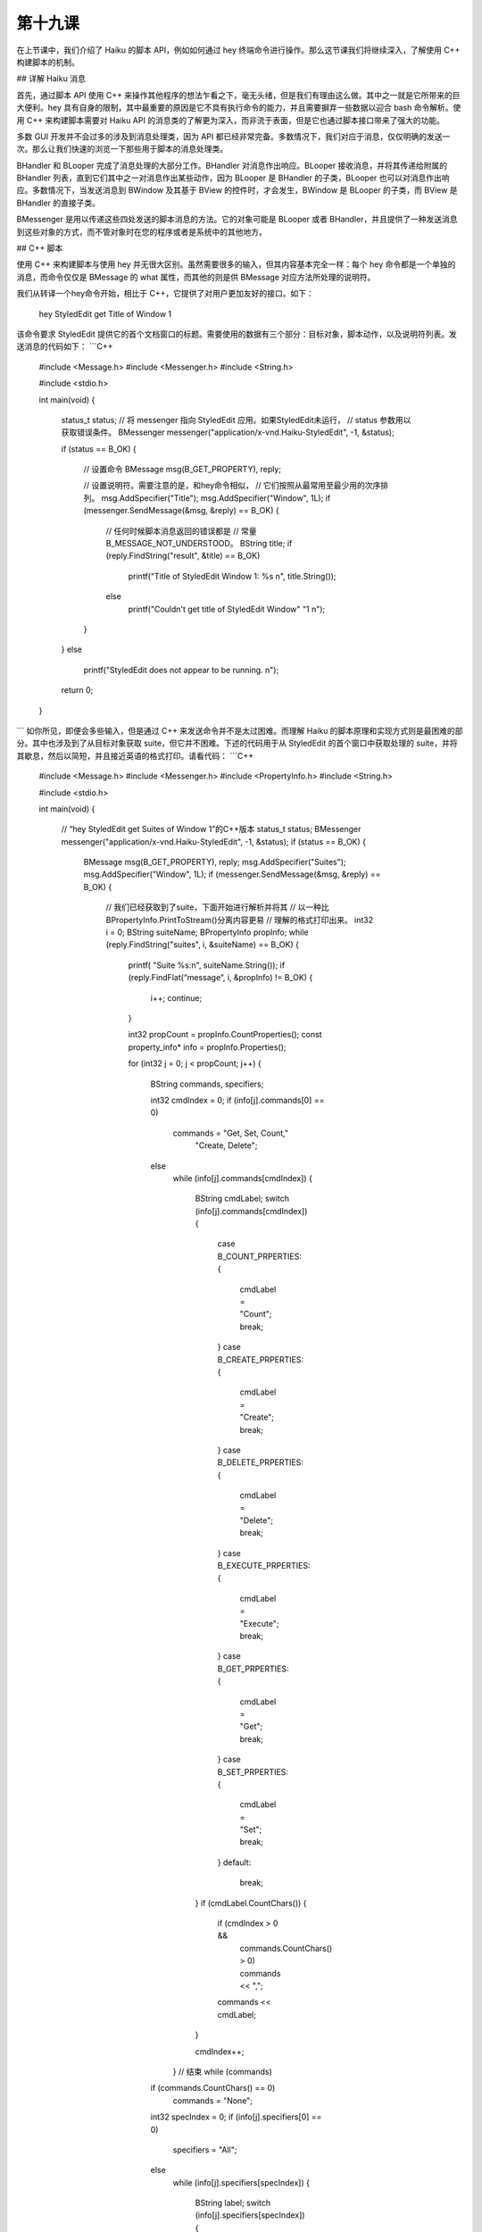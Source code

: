 第十九课
=======================

在上节课中，我们介绍了 Haiku 的脚本 API，例如如何通过 hey 终端命令进行操作。那么这节课我们将继续深入，了解使用 C++ 构建脚本的机制。

## 详解 Haiku 消息

首先，通过脚本 API 使用 C++ 来操作其他程序的想法乍看之下，毫无头绪，但是我们有理由这么做。其中之一就是它所带来的巨大便利。hey 具有自身的限制，其中最重要的原因是它不具有执行命令的能力，并且需要摒弃一些数据以迎合 bash 命令解析。使用 C++ 来构建脚本需要对 Haiku API 的消息类的了解更为深入，而非流于表面，但是它也通过脚本接口带来了强大的功能。 

多数 GUI 开发并不会过多的涉及到消息处理类，因为 API 都已经非常完备。多数情况下，我们对应于消息，仅仅明确的发送一次。那么让我们快速的浏览一下那些用于脚本的消息处理类。

BHandler 和 BLooper 完成了消息处理的大部分工作。BHandler 对消息作出响应。BLooper 接收消息，并将其传递给附属的 BHandler 列表，直到它们其中之一对消息作出某些动作，因为 BLooper 是 BHandler 的子类，BLooper 也可以对消息作出响应。多数情况下，当发送消息到 BWindow 及其基于 BView 的控件时，才会发生，BWindow 是 BLooper 的子类，而 BView 是 BHandler 的直接子类。

BMessenger 是用以传递这些四处发送的脚本消息的方法。它的对象可能是 BLooper 或者 BHandler，并且提供了一种发送消息到这些对象的方式，而不管对象时在您的程序或者是系统中的其他地方。

## C++ 脚本

使用 C++ 来构建脚本与使用 hey 并无很大区别。虽然需要很多的输入，但其内容基本完全一样：每个 hey 命令都是一个单独的消息，而命令仅仅是 BMessage 的 what 属性，而其他的则是供 BMessage 对应方法所处理的说明符。

我们从转译一个hey命令开始，相比于 C++，它提供了对用户更加友好的接口。如下：

	hey StyledEdit get Title of Window 1

该命令要求 StyledEdit 提供它的首个文档窗口的标题。需要使用的数据有三个部分：目标对象，脚本动作，以及说明符列表。发送消息的代码如下：
```C++
	#include <Message.h>
	#include <Messenger.h>
	#include <String.h>

	#include <stdio.h>

	int
	main(void)
	{
		status_t status;
		// 将 messenger 指向 StyledEdit 应用。如果StyledEdit未运行，
		// status 参数用以获取错误条件。
		BMessenger messenger("application/x-vnd.Haiku-StyledEdit", -1, &status);

		if (status == B_OK)
		{
			// 设置命令
			BMessage msg(B_GET_PROPERTY), reply;

			// 设置说明符。需要注意的是，和hey命令相似，
			// 它们按照从最常用至最少用的次序排列。
			msg.AddSpecifier("Title");
			msg.AddSpecifier("Window", 1L);
			if (messenger.SendMessage(&msg, &reply) == B_OK)
			{
				// 任何时候脚本消息返回的错误都是
				// 常量 B_MESSAGE_NOT_UNDERSTOOD。
				BString title;
				if (reply.FindString("result", &title) == B_OK)
					printf("Title of StyledEdit Window 1: %s \n", title.String());
				else
					printf("Couldn't get title of StyledEdit Window" "1 \n");
			}
		}
		else
			printf("StyledEdit does not appear to be running. \n");

		return 0;
	}
```
如你所见，即便会多些输入，但是通过 C++ 来发送命令并不是太过困难。而理解 Haiku 的脚本原理和实现方式则是最困难的部分。其中也涉及到了从目标对象获取 suite，但它并不困难。下述的代码用于从 StyledEdit 的首个窗口中获取处理的 suite，并将其歇息，然后以简短，并且接近英语的格式打印。请看代码：
```C++
	#include <Message.h>
	#include <Messenger.h>
	#include <PropertyInfo.h>
	#include <String.h>

	#include <stdio.h>

	int
	main(void)
	{
		// “hey StyledEdit get Suites of Window 1”的C++版本
		status_t status;
		BMessenger messenger("application/x-vnd.Haiku-StyledEdit", -1, &status);
		if (status == B_OK)
		{
			BMessage msg(B_GET_PROPERTY), reply;
			msg.AddSpecifier("Suites");
			msg.AddSpecifier("Window", 1L);
			if (messenger.SendMessage(&msg, &reply) == B_OK)
			{
				// 我们已经获取到了suite，下面开始进行解析并将其
				// 以一种比BPropertyInfo.PrintToStream()分离内容更易
				// 理解的格式打印出来。
				int32 i = 0;
				BString suiteName;
				BPropertyInfo propInfo;
				while (reply.FindString("suites", i, &suiteName) == B_OK)
				{
					printf( "Suite %s:\n", suiteName.String());
					if (reply.FindFlat(“message”, i, &propInfo) != B_OK)
					{
						i++;
						continue;
					}
				
				
					int32 propCount = propInfo.CountProperties();
					const property_info* info = propInfo.Properties();
					
					for (int32 j = 0; j < propCount; j++)
					{
						BString commands, specifiers;
						
						int32 cmdIndex = 0;
						if (info[j].commands[0] == 0)
							commands = "Get, Set, Count,"
									"Create, Delete";
						else
							while (info[j].commands[cmdIndex])
							{
								BString cmdLabel;
								switch (info[j].commands[cmdIndex])
								{
									case B_COUNT_PRPERTIES:
									{
										cmdLabel = "Count";
										break;
									}
									case B_CREATE_PRPERTIES:
									{
										cmdLabel = "Create";
										break;
									}
									case B_DELETE_PRPERTIES:
									{
										cmdLabel = "Delete";
										break;
									}
									case B_EXECUTE_PRPERTIES:
									{
										cmdLabel = "Execute";
										break;
									}
									case B_GET_PRPERTIES:
									{
										cmdLabel = "Get";
										break;
									}
									case B_SET_PRPERTIES:
									{
										cmdLabel = "Set";
										break;
									}
									default:
										break;
								}
								if (cmdLabel.CountChars())
								{
									if (cmdIndex > 0 &&
										commands.CountChars() > 0)
										commands << ",";
									commands << cmdLabel;
								}

								cmdIndex++;
							} // 结束 while (commands)
						if (commands.CountChars() == 0)
							commands = "None";
						
						int32 specIndex = 0;
						if (info[j].specifiers[0] == 0)
							specifiers = "All";
						else
							while (info[j].specifiers[specIndex])
							{
								BString label;
								switch (info[j].specifiers[specIndex])
								{
									case B_DIRECT_SPECIFIER:
									{
										label = "Direct";
										break;
									}
									case B_NAME_SPECIFIER:
									{
										label = "Name";
										break;
									}
									case B_ID_SPECIFIER:
									{
										label = "ID";
										break;
									}
									case B_INDEX_SPECIFIER:
									{
										label = "Index";
										break;
									}
									case B_REVERSE_INDEX_SPECIFIER:
									{
										label = "ReverseIndex";
										break;
									}
									case B_RANGE_SPECIFIER:
									{
										label = "Range";
										break;
									}
									case B_REVERSE_RANGE_SPECIFIER:
									{
										label = "RverseRange";
										break;
									}
									default:
									{
										break;
									}
		 
								}

								if (label.CountChars())
								{
									if (specINdex > 0 &&
											specifiers.CountChars() > 0)
										specifiers << ",";
									specifiers << label;
								}

								specIndex++;
							}   // 结束 while(specifiers)
						if (specifiers.CountChars() == 0)
							specifiers = "None";
						
						printf("%s: %s (%s)\n", info[j].name,
								commands.String(), specifiers.String());
						
						if (info[j].usage && strlen(info[j].usage) > 0)
							printf("\t%s\n", info[j].usage);
					} //所有属性结束

					printf("\n");

					i++;
				} //结束每个suite
			} //结束每个suite名称的while循环
		} //结束 if status == B_OK
		else
			printf("StyledEdit does not appear to be running.\n");
		
		return 0;
	}
```
我们已经对代码讨论了很多，但这并没有说明很多问题。这是 Haiku 脚本化最重要的部分。当然，如果你正在看的代码是 Haiku API 中所定义的标准，那么所有这些工作甚至都是不必要的。

## 实现脚本支持

让您的程序对系统默认以外的脚本消息进行反馈将会让您的程序更为强大，并且会让您的程序产生意想不到的效果。根据所期望结果的不同，它们的实现可能需要或多或少的工作。我们将使用 ColorWell 控件为例来展示其应用。

为了实现额外的脚本支持，需要满足两个条件：对象必须是 BHandler 的子类，并且它需要实现 BHandler 的三个关键钩子函数：GetSupportedSuites()，MessageReceived()，以及ResolveSpecifier()。实际的步骤如下：


* 创建一个 static property_info 结构体保存您的控件的 suite 的描述
* 实现 GetSupportedSuites()。
* 调整您的控件的 MessageReceived() 以测试带有说明符的消息，并且单独进行处理。
* 编写 ResolveSpecifier()。

property_info 结构数组用于定义控件的脚本接口。结构体的定义如下：
```C++
	struct property_info
	{
		// 属性名称在结构体中的描述
		char* name;
		
		// 以 0 为结束符的支持命令列表。使用 0 作为首
		// 个命令以便作为通配符匹配所有命令。
		uint32 commands[10];

		// 以 0 为结束符的支持说明符列表。使用 0 作为首个
		// 说明符以便作为通配符匹配所有说明符。
		uint32 specifiers[10];

		// 描述属性的字符串
		char* usage;

		// 可供自己使用的额外空间。系统不会对其进行处理。
		uint32 extra_data;
	}
```
对于我们的 ColorWell 类，我们定义四个属性：IsRound，布尔值，如果为真，则设置类型为圆形，否则则为矩形；还有三个整型属性：Red，Green 和 Blue。这三个属性支持获取和设置 ColorWell 颜色的单个色值。下面是最终的 suite 定义：
```C++
	static property_info sColorWellProperties[] =
	{
		{   "IsRound", { B_GET_PROPERTY, B_SET_PROPERTY, 0 },
			{ B_DIRECT_SPECIFIER, 0 },
			"True if the color well is round, false if rectangular.", 0,
			{ B_BOOL_TYPE }
		},
		{   "Red", { B_GET_PROPERTY, B_SET_PROPERTY, 0},
			{ B_DIRECT_SPECIFIER, 0 },
			"The red value for the color well.", 0,
			{ B_INT32_TYPE }
		}
		{   "Green", { B_GET_PROPERTY, B_SET_PROPERTY, 0},
			{ B_DIRECT_SPECIFIER, 0 },
			"The green value for the color well.", 0,
			{ B_INT32_TYPE }
		}
		{   "Blue", { B_GET_PROPERTY, B_SET_PROPERTY, 0},
			{ B_DIRECT_SPECIFIER, 0 },
			"The blue value for the color well.", 0,
			{ B_INT32_TYPE }
		}
	};
```
现在 suite 的定义已经完成了，那么 GetSupportedSuites() 就是小菜一碟。它只需要为给定的消息添加上 suite 的名称，添加静态的属性列表作为 BPropertyInfo 实例，然后返回父类的该函数版本。
```C++
	BHandler*
	ColorWell::ResolveSpecifier(BMessage* msg, int32 index,
								BMessage* specifier, int32 what,
								const char* property)
	{
		BPropertyInfo propertyInfo(sColorWellProperties);
		if (propertyInfo.FindMatch(msg, index, specifier, what, property)
				>= 0 )
			return this;
		return BControl::ResolveSpecifier(msg, index, specifier, what,
											property);
	}
```
不要担心该示例中的 BPropertyInfo 对象。该类所作的处理很少，它只是将 property_info 进行包装以提供方便的功能，其中最有用的就是 Flatten()，Unflatten()，和 FindMatch()。

在脚本接口的属性到您的控件之间的起到桥梁作用的就是 MessageReceived()。幸运的是，这段代码很简洁。
```C++
	void
	ColorWell::MessageReceived(BMessage* msg)
	{
		// 我们的ColorWell类不处理特殊的消息，因此如果
		// 一个消息没有说明符，我们只需要将其传递给父类处理即可。
		if (!msg->HasSpecifiers())
			BControl::MessageReceived(msg);
		
		// 脚本依赖于回复的消息。
		BMessage reply(B_REPLY);

		// 这些变量用于保存当前说明符的有关信息。
		status_t status = B_ERROR;
		int32 index;
		BMessage specifier;
		int32 what;
		const char* property;
		
		if (msg->GetCurrentSpecifier(&index, &specifier, &what, &property)
				!= B_OK)
			return BHandler::MessageReceived(msg);

		// FindMatch() 搜索 property_info 数组，查找其中匹配消息
		// 中说明符的属性。它将会返回匹配到的元素的索引，如果未发现
		// 则返回 -1。
		BPropertyInfo propInfo(sColorWellProperties);
		switch (propInfo.FindMatch(msg, index, &specifier, what, property))
		{
			// 下面的case语句是中间代码，它们可以让每个属性
			// 完成某些操作。例如MessageReceived() case语句，
			// 它将未识别到的属性传递给父类。
			case 0:     // IsRound
			{
				if (msg->FindBool("data", &isRound) == B_OK)
				{
					SetStyle(isRound ? COLORWELL_ROUND_WELL : 
								COLORWELL_SQUARE_WELL);
					status = B_OK;
				}
				else 
				if (msg->what == B_GET_PROPERTY)
				{
					reply.AddBool("result",
								Style() == COLORWELL_ROUND_WELL);
					status = B_OK;
				}
				break;
			}
			case 1: // Red
			{
				if (msg->what == B_SET_PROPERTY)
				{
					int32 newValue;
					if (msg->FindInt32("data", &newValue) == B_OK)
					{
						rgb_color color = ValueAsColor();
						color.red = newValue;
						SetValue(color);
						status = B_OK;
					}
				}
				else
				if (msg->what == B_GET_PROPERTY)
				{
					rgb_color color = ValueAsColor();
					reply.AddInt32("result", color.red);
					status = B_OK;
				}
				break;
			}
			case 2: //Green
			{
				if (msg->what == B_SET_PROPERTY)
				{
					int32 newValue;
					if (msg->FindInt32("data", &newValue) == B_OK)
					{
						rgb_color color = ValueAsColor();
						color.green = newValue;
						SetValue(color);
						status = B_OK;
					}
				}
				else
				if (msg->what == B_GET_PROPERTY)
				{
					rgb_color color = ValueAsColor();
					reply.AddInt32("result", color.green);
					status = B_OK;
				}
				break;
			}
			case 3: // Blue
			{
				if (msg->what == B_SET_PROPERTY)
				{
					int32 newValue;
					if (msg->FindInt32("data", &newValue) == B_OK)
					{
						rgb_color color = ValueAsColor();
						color.blue = newValue;
						SetValue(color);
						status = B_OK;
					}
				}
				else
				if (msg->what == B_GET_PROPERTY)
				{
					rgb_color color = ValueAsColor();
					reply.AddInt32("result", color.blue);
					status = B_OK;
				}
				break;
			}
			default:
				return BControl::MessageReceived(msg);
		}
		
		// 如果我们不能够处理其中的某个消息，我们需要
		// 添加错误条件。我们需要使用strerror来描述错误，
		// 并且清楚的表明发生的错误。
		if (status != B_OK)
		{
			reply.what = B_MESSAGE_NOT_USDERSTOOD;
			reply.AddString("message", strerroe(status));
		}

		// 即便我们成功的处理消息，也要返回错误代码。
		reply.AddInt32("error", status);

		msg->SendReply(&reply);
	}
```
根据您的控件所使用的类型，ResolveSpecifier() 可以很简短，也可以很长很复杂。该方法的目的就是确定哪个句柄用于接收和回应相应的消息。
```C++
	BHandler* ResolveSpecifier(BMessage* msg, int32 index,
							BMessage* specifier, int32 what,
							const char* property);
```
msg 指针对应于所传递的脚本消息。specifier 包含了 index 索引指向的当前说明符。what 保存了 specifier 消息的 what 字段值，而 property 包含了目标属性的名称。

您的属性还可以使用其他的方法来回应脚本消息，并且实现 ResolveSpecifier() 的代码量直接取决于这些回应方式和操作。属性的第一种方法就是返回一个附属于其他的 BLooper。第二种为属性返回一个附属于与您的控件相同的 BLooper。第三种方法是返回一个由您的控件处理后的值，例如计算结果，或者您的控件方法的调用结果。

### ResolveSpecifier()方法1：远程 Looper 中的处理程序

BApplication 使用该方法解析其 Window 属性。其不属于 Haiku 中 BApplication 的源代码。下面 BApplication 通过索引或者保留索引来处理窗口说明符。
```C++
	if (propInfo.FindMatch(message, 0, specifier, what, property, &data) >= 0)
	{
		switch (data) 
		{
			case kWindowByIndex:
			{
				int32 index;
				err = specifier->FindInt32("index", &index);
				if (err != B_OK)
					break;
				
				if (what == B_REVERSE_INDEX_SPECIFIER)
					index = CountWindows().index;
				
				BWindow* window = WindowAt(index);
				if (window != NULL)
				{
					message->PopSpecifier();
					BMessage(window).SendMessage(message);
				}
				else
					err = B_BAD_INDEX;
				break;
			}
		}
		
	}
```
在 BApplication 版本的该函数末尾是一个返回 NULL 的调用。这里的关键就是 PopSpecifier() 调用和 NULL 返回值。脚本消息将被传递给相应的消息处理函数（messenger），但是说明符将被去掉，以使目标免于再次解析消息，并且由于 BLooper 不再负责解析说明符，也就是目标 Blooper 将从此开始接手，因此函数将返回 NULL。

### ResolveSpecifier()方法2：当前 Looper 中的处理函数

BView 会使用这种方法来解析其 View 属性。如果视图（view）具有子视图，它们显然属于同一个 looper。
```C++
	case 4: // View 属性
	{
		if (!fFirstChild)
		{
			err = B_NAME_NOT_FOUND;
			replyMsg.AddString("message", "This window doesn't have"
					"children.");
			break;
		}
		
		// 根据所使用的方法，获取子视图
		BView* child = NULL;
		switch (what)
		{
			case B_INDEX_SPECIFIER:
			{
				int32 index;
				err = specifier->FindInt32("index", &index);
				if (err == B_OK)
					child = ChildAt(index);
				break;
			}
			case B_REVERSE_INDEX_SPECIFIER:
			{
				int32 rindex;
				err = specifier->FindInt32("index", &rindex);
				if (err == B_OK)
					child = ChindAt(CountChildren().rindex);
				break;
			}
			case B_NAME_SPECIFIER:
			{
				const char* name;
				err = specifier->FindString("name", &name);
				if (err == B_OK)
					child = FindView(name);
				break;
			}
		}

		// 传递消息给合适的子视图...
		if (child != NULL)
		{
			msg->PopSpecifier();
			return child;
		}

		// .. 反之，如果未发现子视图
		if (err == B_OK)
			err = B_BAD_INDEX;
		
		replyMsg.AddString("message",
			"Cannot find view at/with specified index/name.");
		break;
	}
```
尽管这种方法也调用 PopSpecifier() 以避免对相同的说明符进行重复处理，但它返回非 NULL 的值，这是因为目标 BHandler 属于初始化说明符解析的同一个 BLooper。

### ResolveSpecifier()方法3：解析

多数说明符都会被接收它们的目标对象所解析，那么下述的将是最常用的解析说明符的方法。在下述实例中，您的控件将会返回自身。如果它不能够解析所有消息，该控件将会返回其父类版本的 ResolveSpecifier() 处理结果。
```C++
	BHandler*
	ColorWell::ResolveSpecifier(BMessage* msg, int32 index,
									BMessage* specifier, int32 what,
									const char* property)
	{
		BPropertyInfo propertyInfo(sColorWellProperties);
		int32 index = propertyInfo.FindMatch(msg, index, specifier, what,
											property);

		// 如果该属性碰巧是ColorWell的列表中元素之一，将返回ColorWell对象。
		if (index >= 0)
			return this;

		// 如果我们到了下面这一步，也就意味着我们并未识别出它，
		// 因此我们将会返回继承过来版本的结果。
		return BControl::ResolveSpecifier(msg, index, specifier, what,
											property);
	}
```
## 思路总结

结束了所有脚本相关的函数，我们基本上完成了一个完整的控件。如前所述，通过 hey 发送消息，就能够远程的改变它的颜色。那还有什么没有涉及到呢？我们将在下一节课中继续。

## 深入了解

* 单独的设定每个颜色需要很多工作量。能否有一种方法可以同时设置这三种颜色？
* 创建属性，使之利用 HSL（色调，饱和度，亮度）色彩模式来设置颜色。
